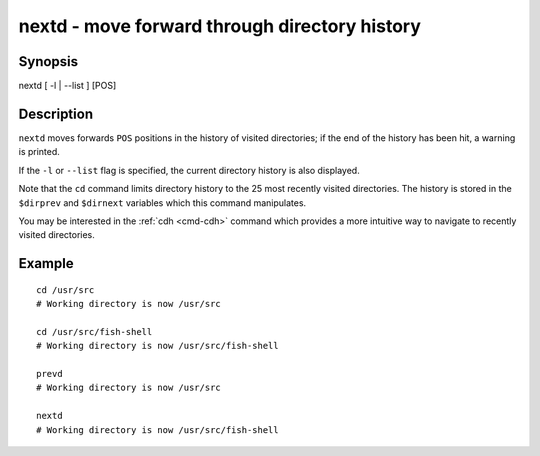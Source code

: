 .. _cmd-nextd:

nextd - move forward through directory history
==============================================

Synopsis
--------

nextd [ -l | --list ] [POS]


Description
-----------

``nextd`` moves forwards ``POS`` positions in the history of visited directories; if the end of the history has been hit, a warning is printed.

If the ``-l`` or ``--list`` flag is specified, the current directory history is also displayed.

Note that the ``cd`` command limits directory history to the 25 most recently visited directories. The history is stored in the ``$dirprev`` and ``$dirnext`` variables which this command manipulates.

You may be interested in the :ref:`cdh <cmd-cdh>` command which provides a more intuitive way to navigate to recently visited directories.

Example
-------



::

    cd /usr/src
    # Working directory is now /usr/src

    cd /usr/src/fish-shell
    # Working directory is now /usr/src/fish-shell

    prevd
    # Working directory is now /usr/src

    nextd
    # Working directory is now /usr/src/fish-shell

